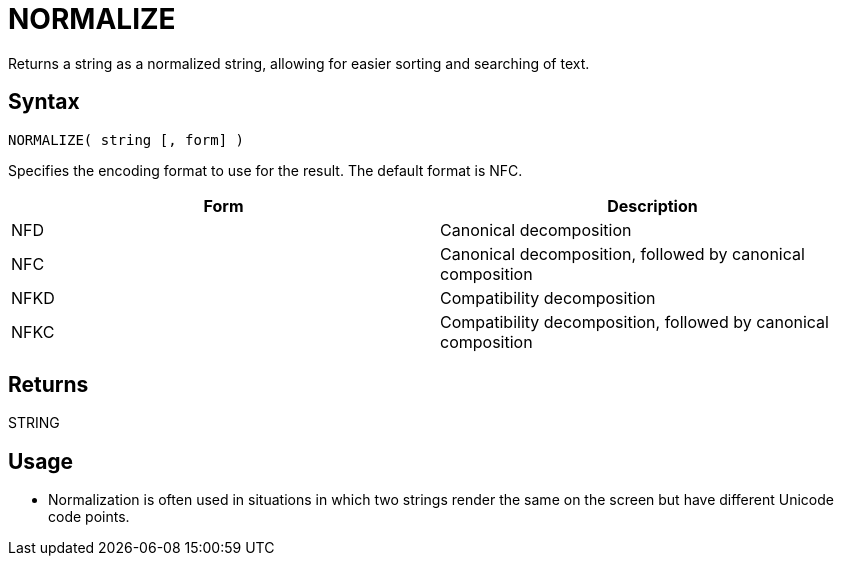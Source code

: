 ////
Licensed to the Apache Software Foundation (ASF) under one
or more contributor license agreements.  See the NOTICE file
distributed with this work for additional information
regarding copyright ownership.  The ASF licenses this file
to you under the Apache License, Version 2.0 (the
"License"); you may not use this file except in compliance
with the License.  You may obtain a copy of the License at
  http://www.apache.org/licenses/LICENSE-2.0
Unless required by applicable law or agreed to in writing,
software distributed under the License is distributed on an
"AS IS" BASIS, WITHOUT WARRANTIES OR CONDITIONS OF ANY
KIND, either express or implied.  See the License for the
specific language governing permissions and limitations
under the License.
////
= NORMALIZE

Returns a string as a normalized string, allowing for easier sorting and searching of text.

== Syntax

----
NORMALIZE( string [, form] )
----

Specifies the encoding format to use for the result. The default format is NFC.

[options="header"]
|===
|Form|Description
|NFD|Canonical decomposition
|NFC|Canonical decomposition, followed by canonical composition
|NFKD|Compatibility decomposition
|NFKC|Compatibility decomposition, followed by canonical composition
|===

== Returns

STRING

== Usage

* Normalization is often used in situations in which two strings render the same on the screen but have different Unicode code points.

